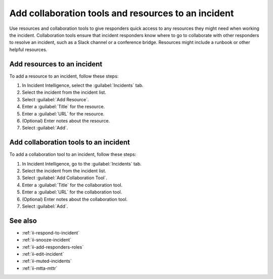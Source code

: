 .. _ii-add-incident-tools-resources:

Add collaboration tools and resources to an incident
*********************************************************

.. meta::
   :description: Steps to add tools and resources to an incident in Incident Intelligence in Splunk Observability Cloud.

Use resources and collaboration tools to give responders quick access to any resources they might need when working the incident. Collaboration tools ensure that incident responders know where to go to collaborate with other responders to resolve an incident, such as a Slack channel or a conference bridge. Resources might include a runbook or other helpful resources. 

.. _add-resources:

Add resources to an incident
==========================================

To add a resource to an incident, follow these steps:

#. In Incident Intelligence, select the :guilabel:`Incidents` tab. 
#. Select the incident from the incident list.
#. Select :guilabel:`Add Resource`.
#. Enter a :guilabel:`Title` for the resource.
#. Enter a :guilabel:`URL` for the resource.
#. (Optional) Enter notes about the resource.
#. Select :guilabel:`Add`. 

.. _add-collaboration-tool:

Add collaboration tools to an incident
==========================================

To add a collaboration tool to an incident, follow these steps:

#. In Incident Intelligence, go to the :guilabel:`Incidents` tab. 
#. Select the incident from the incident list.
#. Select :guilabel:`Add Collaboration Tool`.
#. Enter a :guilabel:`Title` for the collaboration tool.
#. Enter a :guilabel:`URL` for the collaboration tool.
#. (Optional) Enter notes about the collaboration tool.
#. Select :guilabel:`Add`. 

See also
============

* :ref:`ii-respond-to-incident`
* :ref:`ii-snooze-incident`
* :ref:`ii-add-responders-roles`
* :ref:`ii-edit-incident`
* :ref:`ii-muted-incidents`
* :ref:`ii-mtta-mttr`